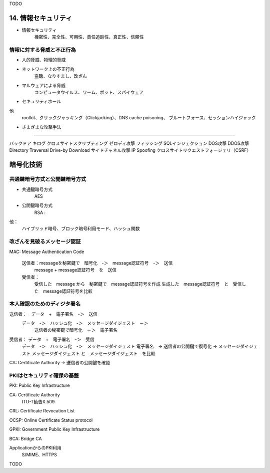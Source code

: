 TODO

14. 情報セキュリティ
=================

- 情報セキュリティ　
    機密性、完全性、可用性、責任追跡性、真正性、信頼性

情報に対する脅威と不正行為
-----------------------

- 人的脅威、物理的脅威

- ネットワーク上の不正行為
    盗聴、なりすまし、改ざん

- マルウェアによる脅威
    コンピュータウイルス、ワーム、ボット、スパイウェア

- セキュリティホール

他
    rootkit、クリックジャッキング（Clickjacking）、DNS cache poisoning、
    ブルートフォース、セッションハイジャック

+ さまざまな攻撃手法
--------------------

バックドア
キログ
クロスサイトスクリプティング
ゼロディ攻撃
フィッシング
SQLインジェクション
DOS攻撃
DDOS攻撃
Directory Traversal
Drive-by Download
サイドチャネル攻撃
IP Spoofing
クロスサイトリクエストフォージェリ（CSRF）

暗号化技術
==========

共通鍵暗号方式と公開鍵暗号方式
---------------------------

+ 共通鍵暗号方式
    AES

+ 公開鍵暗号方式
    RSA :

他：
    ハイブリッド暗号、ブロック暗号利用モード、ハッシュ関数

改ざんを見破るメッセージ認証
-------------------------

MAC: Message Authentication Code

    送信者：messageを秘密鍵で　暗号化　-＞　message認証符号　-＞　送信
        message + message認証符号　を　送信
    受信者：
        受信した　message から　秘密鍵で　message認証符号を作成
        生成した　message認証符号　と　受信した　message認証符号を比較

本人確認のためのディジタ署名
-------------------------

送信者：　データ　+　電子署名　-＞　送信
    データ　-＞　ハッシュ化　-＞　メッセージダイジェスト　－＞
        送信者の秘密鍵で暗号化　－＞　電子署名

受信者： データ　+　電子署名　-＞　受信
    データ　-＞　ハッシュ化　-＞　メッセージダイジェスト
    電子署名　-> 送信者の公開鍵で復号化 -> メッセージダイジェスト
    メッセージダイジェスト と　メッセージダイジェスト　を比較

CA: Certificate Authority -> 送信者の公開鍵を確認

PKIはセキュリティ確保の基盤
--------------------------

PKI: Public Key Infrastructure

CA: Certificate Authority
    ITU-T勧告X.509

CRL: Certificate Revocation List

OCSP: Online Certificate Status protocol

GPKI: Government Public Key Infrastructure

BCA: Bridge CA

ApplicationからのPKI利用
    S/MIME、HTTPS


TODO